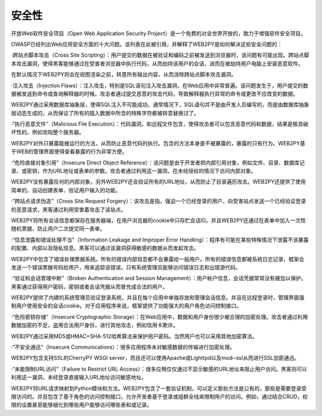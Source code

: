 安全性
============================================
开放Web软件安全项目（Open Web Application Security Project）是一个免费的对全世界开放的，致力于增强软件安全项目。

OWASP已经列出Web应用安全方面的十大问题。该列表在此被引用，并解释了WEB2PY是如何解决这些安全问题的：

·跨站点脚本攻击（Cross Site Scripting）：用户提交的数据在被验证和编码之前被发送到浏览器时，该问题有可能出现。跨站点脚本攻击漏洞，使得黑客能够通过在受害者浏览器中执行代码，从而劫持该用户的会话，进而在被劫持用户电脑上安装恶意软件。

在默认情况下WEB2PY将会在视图渲染之前，转意所有输出内容，从而消除跨站点脚本攻击漏洞。

·注入攻击（Injection Flaws）：注入攻击，特别是SQL语句注入攻击漏洞，在Web应用中非常普遍。该问题发生于，用户提交的数据被发送到命令或查询解释器的时候。攻击者通过提交恶意的攻击代码，导致解释器执行异常的命令或更改不应改变的数据。

WEB2PY通过采用数据库抽象层，使得SQL注入不可能成功。通常情况下，SQL语句并不是由开发人员编写的，而是由数据库抽象层动态生成的，从而保证了所有的插入数据中所含的特殊字符都被转意替换过了。

·“执行恶意文件”（Malicious File Execution）：代码漏洞，和远程文件包含，使得攻击者可以包含恶意代码和数据，结果是极具破坏性的，例如攻陷整个服务器。

WEB2PY对外只暴露能被运行的方法，从而防止恶意代码的执行。包含的方法本身是不被暴露的，暴露的只有行为。WEB2PY基于WEB的管理界面使得查看暴露的行为非常方便。

·“危险直接对象引用”（Insecure Direct Object Reference）：该问题是由于开发者把内部引用对象，例如文件、目录、数据库记录、或密钥，作为URL地址或表单的参数。攻击者通过利用这一漏洞，在未经授权的情况下访问内部对象。

WEB2PY没有暴露任何的内部对象，另外WEB2PY还会验证所有的URL地址，从而防止了目录遍历攻击。WEB2PY还提供了使用简单的，自动创建表单、验证用户输入的功能。

·“跨站点请求伪造”（Cross Site Request Forgery）：该攻击是指，强迫一个已经登录的用户，向受害站点发送一个已经验证登录的恶意请求，黑客通过利用受害着攻击了该站点。

WEB2PY将所有会话信息都保存在服务器端，在用户浏览器的cookie中只存贮会话ID。并且WEB2PY还通过在表单中加入一次性随机票据，防止用户二次提交同一表单。

·“信息泄露和错误处理不当”（Information Leakage and Improper Error Handling）：程序有可能在某些特殊情况下泄露不该暴露的配置、内部以及隐私信息。黑客可以通过该漏洞获得敏感的数据从而发起攻击。

WEB2PY中包含了错误处理票据系统。所有的错误内部信息都不会暴露给一般用户。所有的错误信息都被系统日志记录，框架会发送一个错误票据号码给用户，用来追踪该错误。只有系统管理员能够访问错误日志和出错源代码。

·“验证和会话管理中断”（Broken Authentication and Session Management）：用户帐户信息，会话凭据常常没有被加以保护。黑客通过获得用户密码，密钥或者会话凭据从而冒充成合法的用户。

WEB2PY提供了内建的系统管理员验证登录系统，并且在每个应用中单独存放和管理会话信息。并且在远程登录时，管理界面强制用户使用安全的会话cookie。对于应用程序来说，框架提供了功能强大的用户角色访问控制接口。

·“危险密钥存储”（Insecure Cryptographic Storage）：在Web应用中，数据和用户身份很少被合理的加密处理。攻击者通过利用数据加密的不足，盗用合法用户身份，进行其他攻击，例如信用卡欺诈。

WEB2PY通过采用MD5或HMAC+SHA-512哈希算法来保护用户密码。当然用户也可以采用其他加密算法。

·“不安全通迅”（Insecure Communications）：很多应用程序未对敏感数据的传输进行加密处理。

WEB2PY包含支持SSL的CherryPY WSGI server，而且还可以使用Apache或Lighttpd以及mod─ssl从而进行SSL加密通迅。

·“未能限制URL访问”（Failure to Restrict URL Access）：很多应用仅仅通过不显示敏感的URL地址来阻止用户访问。黑客则可以利用这一漏洞，未经登录直接输入URL地址访问敏感地址。

WEB2PY将URL请求映射到Python模块和方法。WEB2PY包含了一套验证机制，可以定义那些方法是公有的，那些是需要登录受限访问的。并且包含了基于角色的访问控制接口，允许开发者基于登录或组群全线来限制用户的访问。例如，通过结合CRUD，权限的设置甚至能够细化到哪些用户能够访问哪些表和或记录。